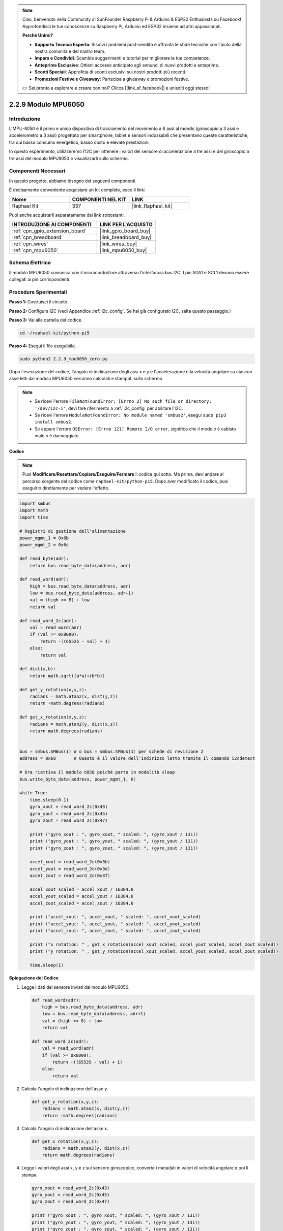 .. note::

    Ciao, benvenuto nella Community di SunFounder Raspberry Pi & Arduino & ESP32 Enthusiasts su Facebook! Approfondisci le tue conoscenze su Raspberry Pi, Arduino ed ESP32 insieme ad altri appassionati.

    **Perché Unirsi?**

    - **Supporto Tecnico Esperto**: Risolvi i problemi post-vendita e affronta le sfide tecniche con l'aiuto della nostra comunità e del nostro team.
    - **Impara e Condividi**: Scambia suggerimenti e tutorial per migliorare le tue competenze.
    - **Anteprime Esclusive**: Ottieni accesso anticipato agli annunci di nuovi prodotti e anteprime.
    - **Sconti Speciali**: Approfitta di sconti esclusivi sui nostri prodotti più recenti.
    - **Promozioni Festive e Giveaway**: Partecipa a giveaway e promozioni festive.

    👉 Sei pronto a esplorare e creare con noi? Clicca [|link_sf_facebook|] e unisciti oggi stesso!

.. _2.2.9_py_pi5:

2.2.9 Modulo MPU6050
=======================

Introduzione
----------------

L'MPU-6050 è il primo e unico dispositivo di tracciamento del movimento a 6 assi 
al mondo (giroscopio a 3 assi e accelerometro a 3 assi) progettato per smartphone, 
tablet e sensori indossabili che presentano queste caratteristiche, tra cui basso 
consumo energetico, basso costo e elevate prestazioni.

In questo esperimento, utilizzeremo l'I2C per ottenere i valori del sensore di 
accelerazione a tre assi e del giroscopio a tre assi del modulo MPU6050 e 
visualizzarli sullo schermo.

Componenti Necessari
-------------------------

In questo progetto, abbiamo bisogno dei seguenti componenti.

.. image:: ../python_pi5/img/2.2.9_mpu6050_list.png

È decisamente conveniente acquistare un kit completo, ecco il link:

.. list-table::
    :widths: 20 20 20
    :header-rows: 1

    *   - Nome	
        - COMPONENTI NEL KIT
        - LINK
    *   - Raphael Kit
        - 337
        - |link_Raphael_kit|

Puoi anche acquistarli separatamente dai link sottostanti.

.. list-table::
    :widths: 30 20
    :header-rows: 1

    *   - INTRODUZIONE AI COMPONENTI
        - LINK PER L'ACQUISTO

    *   - :ref:`cpn_gpio_extension_board`
        - |link_gpio_board_buy|
    *   - :ref:`cpn_breadboard`
        - |link_breadboard_buy|
    *   - :ref:`cpn_wires`
        - |link_wires_buy|
    *   - :ref:`cpn_mpu6050`
        - |link_mpu6050_buy|

Schema Elettrico
---------------------

Il modulo MPU6050 comunica con il microcontrollore attraverso l'interfaccia bus 
I2C. I pin SDA1 e SCL1 devono essere collegati ai pin corrispondenti.

.. image:: ../python_pi5/img/2.2.9_mpu6050_schematic.png


Procedure Sperimentali
-------------------------

**Passo 1:** Costruisci il circuito.

.. image:: ../python_pi5/img/2.2.9_mpu6050_circuit.png


**Passo 2:** Configura I2C (vedi Appendice :ref:`i2c_config`. Se hai già configurato I2C, salta questo passaggio.)

**Passo 3:** Vai alla cartella del codice.

.. raw:: html

   <run></run>

.. code-block::

    cd ~/raphael-kit/python-pi5

**Passo 4:** Esegui il file eseguibile.

.. raw:: html

   <run></run>

.. code-block::

    sudo python3 2.2.9_mpu6050_zero.py

Dopo l'esecuzione del codice, l'angolo di inclinazione degli assi x e y e 
l'accelerazione e la velocità angolare su ciascun asse letti dal modulo 
MPU6050 verranno calcolati e stampati sullo schermo.

.. note::

    * Se ricevi l'errore ``FileNotFoundError: [Errno 2] No such file or directory: '/dev/i2c-1'``, devi fare riferimento a :ref:`i2c_config` per abilitare l'I2C.
    * Se ricevi l'errore ``ModuleNotFoundError: No module named 'smbus2'``, esegui ``sudo pip3 install smbus2``.
    * Se appare l'errore ``OSError: [Errno 121] Remote I/O error``, significa che il modulo è cablato male o è danneggiato.


**Codice**

.. note::

    Puoi **Modificare/Resettare/Copiare/Eseguire/Fermare** il codice qui sotto. 
    Ma prima, devi andare al percorso sorgente del codice come ``raphael-kit/python-pi5``. 
    Dopo aver modificato il codice, puoi eseguirlo direttamente per vedere l'effetto.

.. raw:: html

    <run></run>

.. code-block:: python

   import smbus
   import math
   import time

   # Registri di gestione dell'alimentazione
   power_mgmt_1 = 0x6b
   power_mgmt_2 = 0x6c

   def read_byte(adr):
       return bus.read_byte_data(address, adr)

   def read_word(adr):
       high = bus.read_byte_data(address, adr)
       low = bus.read_byte_data(address, adr+1)
       val = (high << 8) + low
       return val

   def read_word_2c(adr):
       val = read_word(adr)
       if (val >= 0x8000):
           return -((65535 - val) + 1)
       else:
           return val

   def dist(a,b):
       return math.sqrt((a*a)+(b*b))

   def get_y_rotation(x,y,z):
       radians = math.atan2(x, dist(y,z))
       return -math.degrees(radians)

   def get_x_rotation(x,y,z):
       radians = math.atan2(y, dist(x,z))
       return math.degrees(radians)


   bus = smbus.SMBus(1) # o bus = smbus.SMBus(1) per schede di revisione 2
   address = 0x68       # Questo è il valore dell'indirizzo letto tramite il comando i2cdetect

   # Ora riattiva il modulo 6050 poiché parte in modalità sleep
   bus.write_byte_data(address, power_mgmt_1, 0)

   while True:
       time.sleep(0.1)
       gyro_xout = read_word_2c(0x43)
       gyro_yout = read_word_2c(0x45)
       gyro_zout = read_word_2c(0x47)

       print ("gyro_xout : ", gyro_xout, " scaled: ", (gyro_xout / 131))
       print ("gyro_yout : ", gyro_yout, " scaled: ", (gyro_yout / 131))
       print ("gyro_zout : ", gyro_zout, " scaled: ", (gyro_zout / 131))

       accel_xout = read_word_2c(0x3b)
       accel_yout = read_word_2c(0x3d)
       accel_zout = read_word_2c(0x3f)

       accel_xout_scaled = accel_xout / 16384.0
       accel_yout_scaled = accel_yout / 16384.0
       accel_zout_scaled = accel_zout / 16384.0

       print ("accel_xout: ", accel_xout, " scaled: ", accel_xout_scaled)
       print ("accel_yout: ", accel_yout, " scaled: ", accel_yout_scaled)
       print ("accel_zout: ", accel_zout, " scaled: ", accel_zout_scaled)

       print ("x rotation: " , get_x_rotation(accel_xout_scaled, accel_yout_scaled, accel_zout_scaled))
       print ("y rotation: " , get_y_rotation(accel_xout_scaled, accel_yout_scaled, accel_zout_scaled))

       time.sleep(1)


**Spiegazione del Codice**

#. Legge i dati del sensore inviati dal modulo MPU6050.

   .. code-block:: python

       def read_word(adr):
           high = bus.read_byte_data(address, adr)
           low = bus.read_byte_data(address, adr+1)
           val = (high << 8) + low
           return val

       def read_word_2c(adr):
           val = read_word(adr)
           if (val >= 0x8000):
               return -((65535 - val) + 1)
           else:
               return val

#. Calcola l'angolo di inclinazione dell'asse y.

   .. code-block:: python

       def get_y_rotation(x,y,z):
           radians = math.atan2(x, dist(y,z))
           return -math.degrees(radians)

#. Calcola l'angolo di inclinazione dell'asse x.

   .. code-block:: python

       def get_x_rotation(x,y,z):
           radians = math.atan2(y, dist(x,z))
           return math.degrees(radians)

#. Legge i valori degli assi x, y e z sul sensore giroscopico, converte i metadati in valori di velocità angolare e poi li stampa.

   .. code-block:: python

       gyro_xout = read_word_2c(0x43)
       gyro_yout = read_word_2c(0x45)
       gyro_zout = read_word_2c(0x47)

       print ("gyro_xout : ", gyro_xout, " scaled: ", (gyro_xout / 131))
       print ("gyro_yout : ", gyro_yout, " scaled: ", (gyro_yout / 131))
       print ("gyro_zout : ", gyro_zout, " scaled: ", (gyro_zout / 131))

#. Legge i valori degli assi x, y e z sul sensore di accelerazione, converte gli elementi in valori di velocità accelerata (unità di gravità) e li stampa.

   .. code-block:: python

       accel_xout = read_word_2c(0x3b)
       accel_yout = read_word_2c(0x3d)
       accel_zout = read_word_2c(0x3f)

       accel_xout_scaled = accel_xout / 16384.0
       accel_yout_scaled = accel_yout / 16384.0
       accel_zout_scaled = accel_zout / 16384.0

       print ("accel_xout: ", accel_xout, " scaled: ", accel_xout_scaled)
       print ("accel_yout: ", accel_yout, " scaled: ", accel_yout_scaled)
       print ("accel_zout: ", accel_zout, " scaled: ", accel_zout_scaled)

#. Stampa gli angoli di inclinazione degli assi x e y.

   .. code-block:: python

       print ("x rotation: " , get_x_rotation(accel_xout_scaled, accel_yout_scaled, accel_zout_scaled))
       print ("y rotation: " , get_y_rotation(accel_xout_scaled, accel_yout_scaled, accel_zout_scaled))


